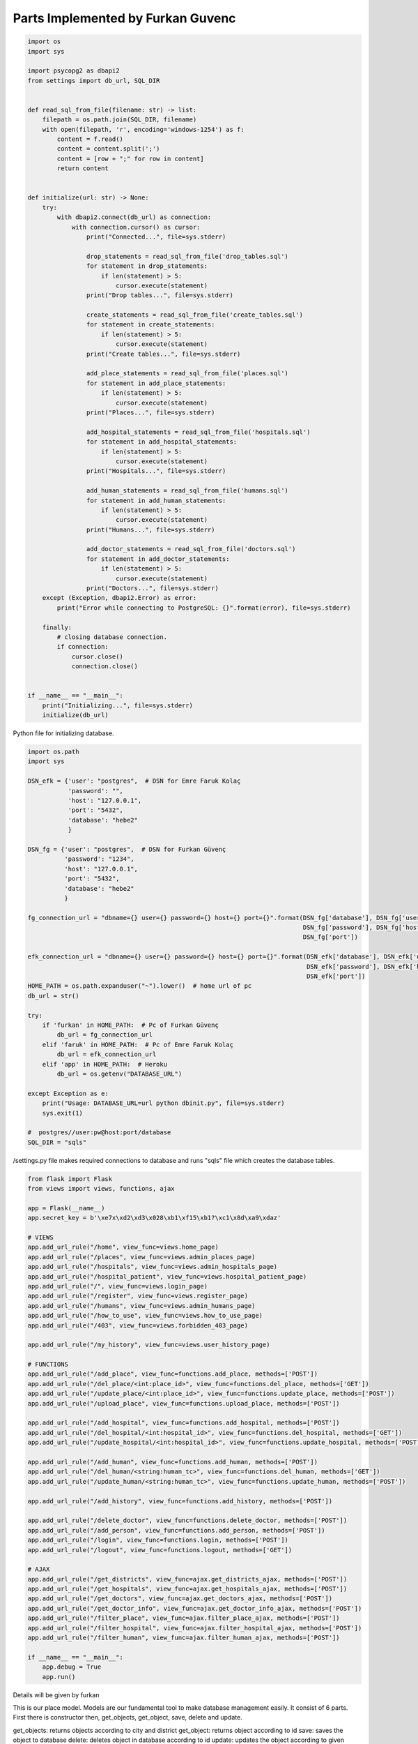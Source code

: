 Parts Implemented by Furkan Guvenc
==================================


.. code-block:: python

    import os
    import sys

    import psycopg2 as dbapi2
    from settings import db_url, SQL_DIR


    def read_sql_from_file(filename: str) -> list:
        filepath = os.path.join(SQL_DIR, filename)
        with open(filepath, 'r', encoding='windows-1254') as f:
            content = f.read()
            content = content.split(';')
            content = [row + ";" for row in content]
            return content


    def initialize(url: str) -> None:
        try:
            with dbapi2.connect(db_url) as connection:
                with connection.cursor() as cursor:
                    print("Connected...", file=sys.stderr)

                    drop_statements = read_sql_from_file('drop_tables.sql')
                    for statement in drop_statements:
                        if len(statement) > 5:
                            cursor.execute(statement)
                    print("Drop tables...", file=sys.stderr)

                    create_statements = read_sql_from_file('create_tables.sql')
                    for statement in create_statements:
                        if len(statement) > 5:
                            cursor.execute(statement)
                    print("Create tables...", file=sys.stderr)

                    add_place_statements = read_sql_from_file('places.sql')
                    for statement in add_place_statements:
                        if len(statement) > 5:
                            cursor.execute(statement)
                    print("Places...", file=sys.stderr)

                    add_hospital_statements = read_sql_from_file('hospitals.sql')
                    for statement in add_hospital_statements:
                        if len(statement) > 5:
                            cursor.execute(statement)
                    print("Hospitals...", file=sys.stderr)

                    add_human_statements = read_sql_from_file('humans.sql')
                    for statement in add_human_statements:
                        if len(statement) > 5:
                            cursor.execute(statement)
                    print("Humans...", file=sys.stderr)

                    add_doctor_statements = read_sql_from_file('doctors.sql')
                    for statement in add_doctor_statements:
                        if len(statement) > 5:
                            cursor.execute(statement)
                    print("Doctors...", file=sys.stderr)
        except (Exception, dbapi2.Error) as error:
            print("Error while connecting to PostgreSQL: {}".format(error), file=sys.stderr)

        finally:
            # closing database connection.
            if connection:
                cursor.close()
                connection.close()


    if __name__ == "__main__":
        print("Initializing...", file=sys.stderr)
        initialize(db_url)


Python file for initializing database.

.. code-block:: python

    import os.path
    import sys

    DSN_efk = {'user': "postgres",  # DSN for Emre Faruk Kolaç
               'password': "",
               'host': "127.0.0.1",
               'port': "5432",
               'database': "hebe2"
               }

    DSN_fg = {'user': "postgres",  # DSN for Furkan Güvenç
              'password': "1234",
              'host': "127.0.0.1",
              'port': "5432",
              'database': "hebe2"
              }

    fg_connection_url = "dbname={} user={} password={} host={} port={}".format(DSN_fg['database'], DSN_fg['user'],
                                                                               DSN_fg['password'], DSN_fg['host'],
                                                                               DSN_fg['port'])

    efk_connection_url = "dbname={} user={} password={} host={} port={}".format(DSN_efk['database'], DSN_efk['user'],
                                                                                DSN_efk['password'], DSN_efk['host'],
                                                                                DSN_efk['port'])
    HOME_PATH = os.path.expanduser("~").lower()  # home url of pc
    db_url = str()

    try:
        if 'furkan' in HOME_PATH:  # Pc of Furkan Güvenç
            db_url = fg_connection_url
        elif 'faruk' in HOME_PATH:  # Pc of Emre Faruk Kolaç
            db_url = efk_connection_url
        elif 'app' in HOME_PATH:  # Heroku
            db_url = os.getenv("DATABASE_URL")

    except Exception as e:
        print("Usage: DATABASE_URL=url python dbinit.py", file=sys.stderr)
        sys.exit(1)

    #  postgres//user:pw@host:port/database
    SQL_DIR = "sqls"


/settings.py file makes required connections to database and runs "sqls" file which creates the database tables.

.. code-block:: python

    from flask import Flask
    from views import views, functions, ajax

    app = Flask(__name__)
    app.secret_key = b'\xe7x\xd2\xd3\x028\xb1\xf15\xb1?\xc1\x8d\xa9\xdaz'

    # VIEWS
    app.add_url_rule("/home", view_func=views.home_page)
    app.add_url_rule("/places", view_func=views.admin_places_page)
    app.add_url_rule("/hospitals", view_func=views.admin_hospitals_page)
    app.add_url_rule("/hospital_patient", view_func=views.hospital_patient_page)
    app.add_url_rule("/", view_func=views.login_page)
    app.add_url_rule("/register", view_func=views.register_page)
    app.add_url_rule("/humans", view_func=views.admin_humans_page)
    app.add_url_rule("/how_to_use", view_func=views.how_to_use_page)
    app.add_url_rule("/403", view_func=views.forbidden_403_page)

    app.add_url_rule("/my_history", view_func=views.user_history_page)

    # FUNCTIONS
    app.add_url_rule("/add_place", view_func=functions.add_place, methods=['POST'])
    app.add_url_rule("/del_place/<int:place_id>", view_func=functions.del_place, methods=['GET'])
    app.add_url_rule("/update_place/<int:place_id>", view_func=functions.update_place, methods=['POST'])
    app.add_url_rule("/upload_place", view_func=functions.upload_place, methods=['POST'])

    app.add_url_rule("/add_hospital", view_func=functions.add_hospital, methods=['POST'])
    app.add_url_rule("/del_hospital/<int:hospital_id>", view_func=functions.del_hospital, methods=['GET'])
    app.add_url_rule("/update_hospital/<int:hospital_id>", view_func=functions.update_hospital, methods=['POST'])

    app.add_url_rule("/add_human", view_func=functions.add_human, methods=['POST'])
    app.add_url_rule("/del_human/<string:human_tc>", view_func=functions.del_human, methods=['GET'])
    app.add_url_rule("/update_human/<string:human_tc>", view_func=functions.update_human, methods=['POST'])

    app.add_url_rule("/add_history", view_func=functions.add_history, methods=['POST'])

    app.add_url_rule("/delete_doctor", view_func=functions.delete_doctor, methods=['POST'])
    app.add_url_rule("/add_person", view_func=functions.add_person, methods=['POST'])
    app.add_url_rule("/login", view_func=functions.login, methods=['POST'])
    app.add_url_rule("/logout", view_func=functions.logout, methods=['GET'])

    # AJAX
    app.add_url_rule("/get_districts", view_func=ajax.get_districts_ajax, methods=['POST'])
    app.add_url_rule("/get_hospitals", view_func=ajax.get_hospitals_ajax, methods=['POST'])
    app.add_url_rule("/get_doctors", view_func=ajax.get_doctors_ajax, methods=['POST'])
    app.add_url_rule("/get_doctor_info", view_func=ajax.get_doctor_info_ajax, methods=['POST'])
    app.add_url_rule("/filter_place", view_func=ajax.filter_place_ajax, methods=['POST'])
    app.add_url_rule("/filter_hospital", view_func=ajax.filter_hospital_ajax, methods=['POST'])
    app.add_url_rule("/filter_human", view_func=ajax.filter_human_ajax, methods=['POST'])

    if __name__ == "__main__":
        app.debug = True
        app.run()

Details will be given by furkan

.. code-block:: python
    import psycopg2 as dbapi2
    import sys
    from settings import db_url
    from views import helpers



    class Place:
        def __init__(self, *args, **kwargs):
            self.city = None
            self.district = None
            self.id = None

            if len(args) >= 2:
                self.city, self.district = args[:2]

            elif len(args) == 1:
                self.city = args[0]

            if 'city' in kwargs.keys():
                self.city = kwargs['city']
            if 'district' in kwargs.keys():
                self.district = kwargs['district']
            if 'id' in kwargs.keys():
                self.id = kwargs['id']

        def get_objects(self, distinct_city: bool = False) -> list:
            """
            READ
            It returns objects according to city and district
            :param:  distinct_city: cities are distinct?
            :return: list of objects
            """
            try:
                with dbapi2.connect(db_url) as connection:
                    with connection.cursor() as cursor:
                        if distinct_city:
                            query = "SELECT DISTINCT ON (city) ID, city, district FROM place "
                        else:
                            query = "SELECT ID, city, district FROM place "

                        query += helpers.check_where_exist(query, self.city, r"city LIKE '%{}%'")
                        query += helpers.check_where_exist(query, self.district, r"district LIKE '%{}%'")

                        cursor.execute(query)
                        records = cursor.fetchall()  # records = [(id,city,district),(id2,city2,district2)]
            except (Exception, dbapi2.Error) as error:
                print(f"Error while connecting to PostgreSQL: {error}", file=sys.stderr)
            else:
                place_objects = list()
                for id_, city, district in records:
                    place_objects.append(
                        Place(city=city, district=district, id=id_))  # record = (id,city,district)
                return place_objects

        def get_object(self) -> object:
            """
            READ
            It returns object according to id
            :return: object
            """
            try:
                with dbapi2.connect(db_url) as connection:
                    with connection.cursor() as cursor:
                        query = "SELECT ID, city, district FROM place WHERE id = {}  ".format(self.id)
                        cursor.execute(query)
                        record = cursor.fetchone()
            except (Exception, dbapi2.Error) as error:
                print(f"Error while connecting to PostgreSQL: {error}", file=sys.stderr)
            else:
                if record is None:
                    return None
                else:
                    place = Place(city=record[1], district=record[2], id=record[0])  # record = (id,city,district)
                    return place

        def save(self):
            """
            CREATE
            It saves the object to database
            """
            try:
                with dbapi2.connect(db_url) as connection:
                    with connection.cursor() as cursor:
                        query = "INSERT INTO place(city, district) VALUES('{}','{}') RETURNING id".format(self.city,
                                                                                                          self.district)
                        cursor.execute(query)
                        record = cursor.fetchone()

            except (Exception, dbapi2.Error) as error:
                print(f"Error while connecting to PostgreSQL: {error}", file=sys.stderr)
            else:
                self.id = record[0]

        def delete(self) -> None:
            """
            DELETE
            It deletes object in database according to id
            """
            try:
                with dbapi2.connect(db_url) as connection:
                    with connection.cursor() as cursor:
                        query = "DELETE FROM place WHERE id = '{}' ".format(self.id)
                        cursor.execute(query)

            except dbapi2.Error as error:
                print(f"Error while connecting to PostgreSQL: {error}", file=sys.stderr)
            except Exception as e:
                print(e, file=sys.stderr)

        def update(self, city: str = None, district: str = None) -> None:
            """
            UPDATE
            It updates the object according to given parameters.
            """
            if city is not None:
                self.city = city.upper()
            if district is not None:
                self.district = district.upper()
            try:
                with dbapi2.connect(db_url) as connection:
                    with connection.cursor() as cursor:
                        query = "UPDATE place SET city='{}', district='{}' WHERE (id='{}') " \
                            .format(self.city, self.district, self.id)
                        cursor.execute(query)

            except dbapi2.Error as error:
                print(f"Error while connecting to PostgreSQL: {error}", file=sys.stderr)
            except Exception as e:
                print(e, file=sys.stderr)

        def __str__(self):
            return "{}: {} {}".format(self.__class__.__name__, self.city, self.district)

This is our place model. Models are our fundamental tool to make database management easily. It consist of 6 parts. First there is constructor then, get_objects, get_object, save, delete and update.

get_objects: returns objects according to city and district
get_object: returns object according to id
save: saves the object to database
delete: deletes object in database according to id
update: updates the object according to given parameters.

Models are also available for doctor, human, hospital, appointment and history. They all have the same attributes with place.






